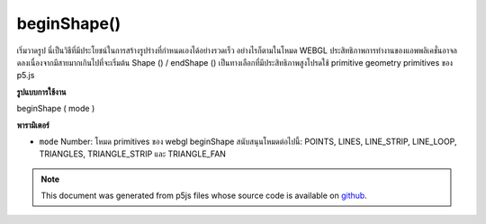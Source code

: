 .. raw:: html

	<script src="https://sketch.netpie.io/widget/p5-widget.js"></script>

beginShape()
============

เริ่มวาดรูป นี่เป็นวิธีที่มีประโยชน์ในการสร้างรูปร่างที่กำหนดเองได้อย่างรวดเร็ว อย่างไรก็ตามในโหมด WEBGL ประสิทธิภาพการทำงานของแอพพลิเคชั่นอาจลดลงเนื่องจากมีสายมากเกินไปที่จะเริ่มต้น Shape () / endShape () เป็นทางเลือกที่มีประสิทธิภาพสูงโปรดใช้ primitive geometry primitives ของ p5.js

.. Begin shape drawing.  This is a helpful way of generating
.. custom shapes quickly.  However in WEBGL mode, application
.. performance will likely drop as a result of too many calls to
.. beginShape() / endShape().  As a high performance alternative,
.. please use p5.js geometry primitives.
**รูปแบบการใช้งาน**

beginShape ( mode )

**พารามิเตอร์**

- ``mode``  Number: โหมด primitives ของ webgl beginShape สนับสนุนโหมดต่อไปนี้: POINTS, LINES, LINE_STRIP, LINE_LOOP, TRIANGLES, TRIANGLE_STRIP และ TRIANGLE_FAN

.. ``mode``  Number: webgl primitives mode.  beginShape supports the
                      following modes:
                      POINTS,LINES,LINE_STRIP,LINE_LOOP,TRIANGLES,
                      TRIANGLE_STRIP,and TRIANGLE_FAN.

.. note:: This document was generated from p5js files whose source code is available on `github <https://github.com/processing/p5.js>`_.
